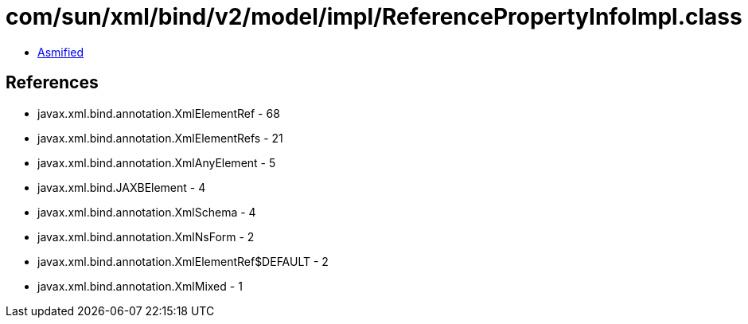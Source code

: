 = com/sun/xml/bind/v2/model/impl/ReferencePropertyInfoImpl.class

 - link:ReferencePropertyInfoImpl-asmified.java[Asmified]

== References

 - javax.xml.bind.annotation.XmlElementRef - 68
 - javax.xml.bind.annotation.XmlElementRefs - 21
 - javax.xml.bind.annotation.XmlAnyElement - 5
 - javax.xml.bind.JAXBElement - 4
 - javax.xml.bind.annotation.XmlSchema - 4
 - javax.xml.bind.annotation.XmlNsForm - 2
 - javax.xml.bind.annotation.XmlElementRef$DEFAULT - 2
 - javax.xml.bind.annotation.XmlMixed - 1
